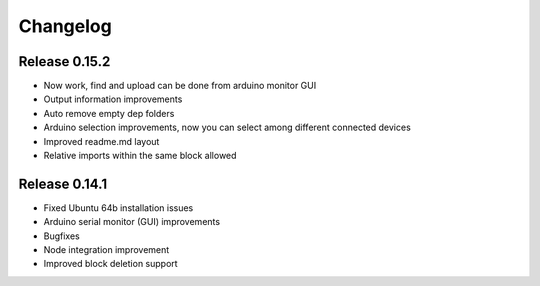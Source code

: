 .. _changelog:

Changelog
=========

Release 0.15.2
--------------
.. *(11-04-14)

* Now work, find and upload can be done from arduino monitor GUI
* Output information improvements
* Auto remove empty dep folders
* Arduino selection improvements, now you can select among different connected devices
* Improved readme.md layout
* Relative imports within the same block allowed

Release 0.14.1
--------------
.. *(03-04-14)*

* Fixed Ubuntu 64b installation issues
* Arduino serial monitor (GUI) improvements
* Bugfixes
* Node integration improvement
* Improved block deletion support